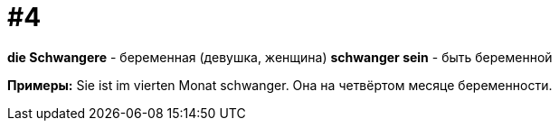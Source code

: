 [#16_004]
= #4

*die Schwangere* - беременная (девушка, женщина)
*schwanger sein* - быть беременной

*Примеры:*
Sie ist im vierten Monat schwanger.
Она на четвёртом месяце беременности.
